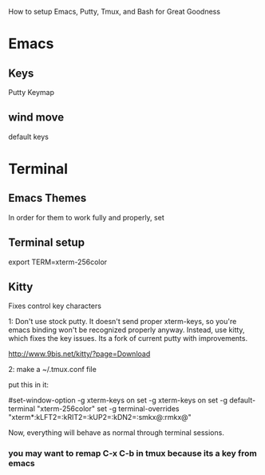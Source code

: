 How to setup Emacs, Putty, Tmux, and Bash for Great Goodness

* Emacs
:PROPERTIES:
:ID:       998121fb-5cdc-47d4-b10e-7ea440ce2ba6
:PUBDATE:  <2015-10-04 Sun 02:55>
:END:

** Keys
:PROPERTIES:
:ID:       40c1f64d-4aee-46e9-a1c6-ce42e2058a37
:END:
Putty Keymap

** wind move
:PROPERTIES:
:ID:       13151efc-adc5-43a7-b675-16dbd1314fd1
:END:
default keys

* Terminal
:PROPERTIES:
:ID:       4fa79a93-93ba-4a69-a7a4-956f013226d4
:PUBDATE:  <2015-10-04 Sun 02:55>
:END:
** Emacs Themes
:PROPERTIES:
:ID:       d271f843-0b58-49a3-9780-a63cf0b2ac6a
:END:
In order for them to work fully and properly, set 
**  Terminal setup
:PROPERTIES:
:ID:       f9e94979-3b86-446a-b4d2-44fa8a62429b
:END:
export TERM=xterm-256color
** Kitty
:PROPERTIES:
:ID:       0742675f-129b-43e1-93f1-a8d7aeb538b2
:END:
Fixes control key characters

1:
Don't use stock putty.  It doesn't send proper xterm-keys, so you're emacs binding won't be recognized properly anyway.
Instead, use kitty, which fixes the key issues.  Its a fork of current putty with improvements.

http://www.9bis.net/kitty/?page=Download


2:
make a ~/.tmux.conf file

put this in it:

#set-window-option -g xterm-keys on
set -g xterm-keys on
set -g default-terminal "xterm-256color"
set -g terminal-overrides "xterm*:kLFT2=\eOD:kRIT2=\eOC:kUP2=\eOA:kDN2=\eOB:smkx@:rmkx@"

Now, everything will behave as normal through terminal sessions.

*** you may want to remap C-x C-b in tmux because its a key from emacs
:PROPERTIES:
:ID:       3a888fc4-56ad-4eca-afa7-8a839ad3fba6
:END:

 
